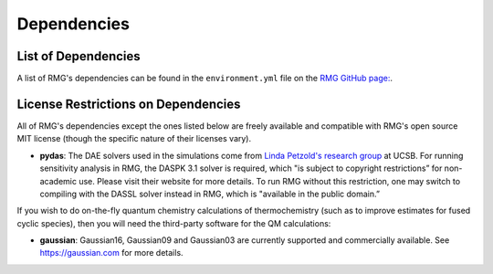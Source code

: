 .. _dependencies:

************
Dependencies
************


List of Dependencies
====================

A list of RMG's dependencies can be found in the ``environment.yml`` file on the `RMG GitHub page: <https://github.com/ReactionMechanismGenerator/RMG-Py/blob/main/environment.yml>`_. 


.. _dependenciesRestrictions:

License Restrictions on Dependencies
====================================

All of RMG's dependencies except the ones listed below are freely available and compatible with RMG's open source MIT license (though the specific nature of their licenses vary). 

* **pydas**: The DAE solvers used in the simulations come from `Linda Petzold's research group <https://cse.cs.ucsb.edu/software/>`_ at UCSB.  For running sensitivity analysis in RMG, the DASPK 3.1 solver is required, which "is subject to copyright restrictions” for non-academic use. Please visit their website for more details. To run RMG without this restriction, one may switch to compiling with the DASSL solver instead in RMG, which is "available in the public domain.”

If you wish to do on-the-fly quantum chemistry calculations of thermochemistry (such as to improve estimates for fused cyclic species),
then you will need the third-party software for the QM calculations:

* **gaussian**: Gaussian16, Gaussian09 and Gaussian03 are currently supported and commercially available.  See `https://gaussian.com <https://gaussian.com>`_ for more details.
